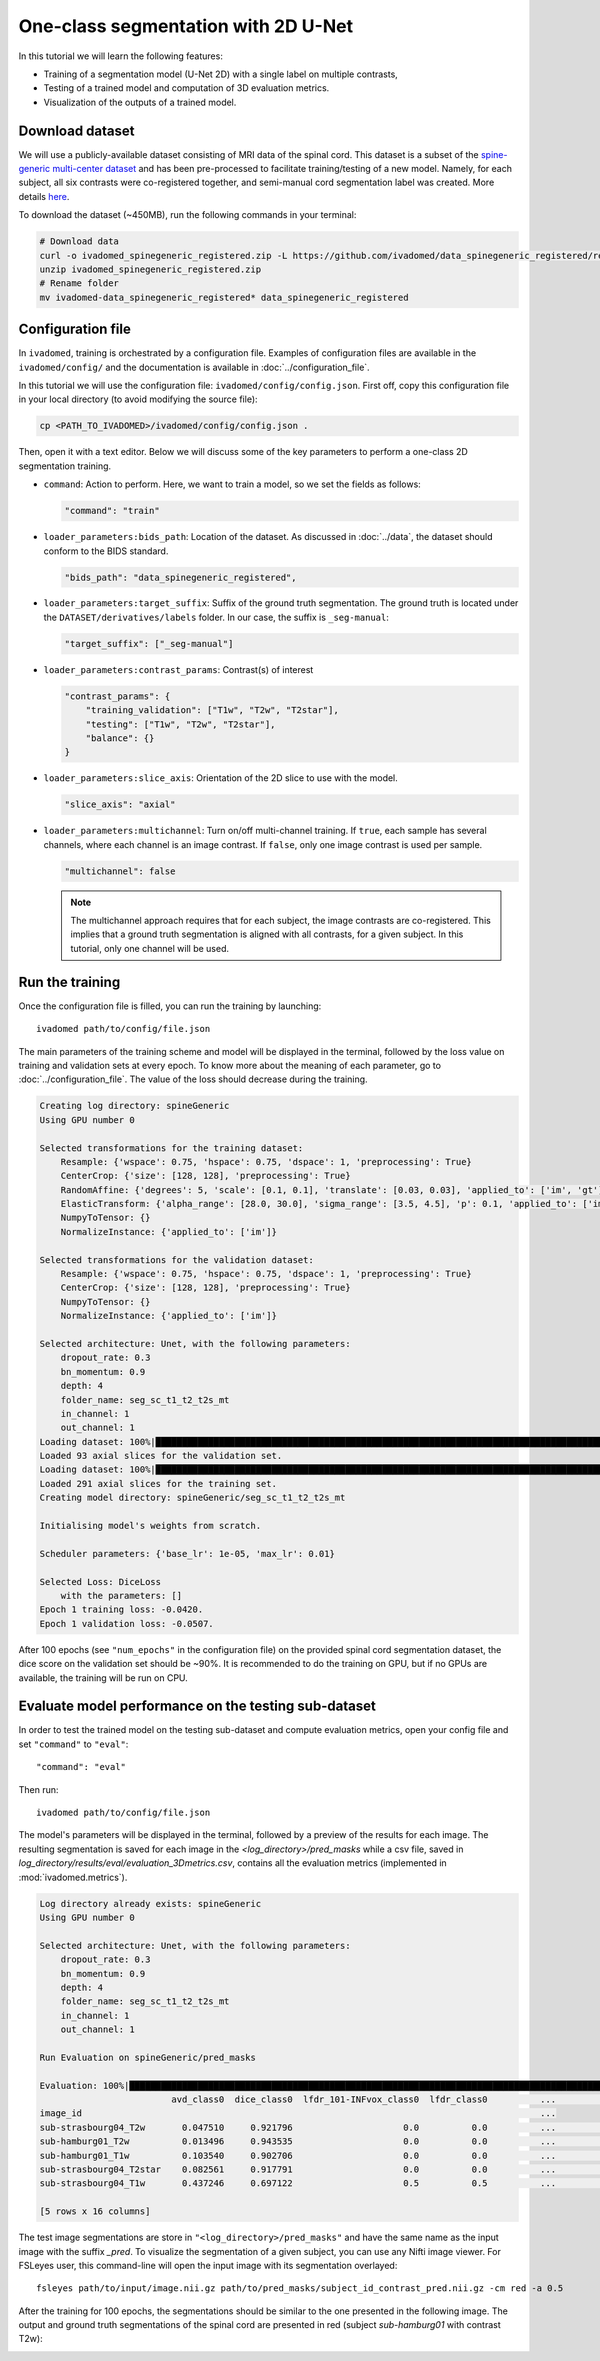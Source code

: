 One-class segmentation with 2D U-Net
====================================

In this tutorial we will learn the following features:

- Training of a segmentation model (U-Net 2D) with a single label on multiple contrasts,

- Testing of a trained model and computation of 3D evaluation metrics.

- Visualization of the outputs of a trained model.


Download dataset
----------------

We will use a publicly-available dataset consisting of MRI data of the spinal cord. This dataset is a subset of the
`spine-generic multi-center dataset <https://github.com/spine-generic/data-multi-subject>`_ and has been pre-processed
to facilitate training/testing of a new model. Namely, for each subject, all six contrasts were co-registered together,
and semi-manual cord segmentation label was created. More details
`here <https://github.com/ivadomed/ivadomed/blob/master/dev/prepare_data/README.md>`_.

To download the dataset (~450MB), run the following commands in your terminal:

.. code-block:: bash

   # Download data
   curl -o ivadomed_spinegeneric_registered.zip -L https://github.com/ivadomed/data_spinegeneric_registered/releases/download/r20200907/data_spinegeneric_registered-r20200907.zip
   unzip ivadomed_spinegeneric_registered.zip
   # Rename folder
   mv ivadomed-data_spinegeneric_registered* data_spinegeneric_registered


Configuration file
------------------

In ``ivadomed``, training is orchestrated by a configuration file. Examples of configuration files are available in
the ``ivadomed/config/`` and the documentation is available in :doc:`../configuration_file`.

In this tutorial we will use the configuration file: ``ivadomed/config/config.json``.
First off, copy this configuration file in your local directory (to avoid modifying the source file):

.. code-block:: bash

   cp <PATH_TO_IVADOMED>/ivadomed/config/config.json .

Then, open it with a text editor. Below we will discuss some of the key parameters to perform a one-class 2D
segmentation training.

- ``command``: Action to perform. Here, we want to train a model, so we set the fields as follows:

  .. code-block:: xml

     "command": "train"

- ``loader_parameters:bids_path``: Location of the dataset. As discussed in :doc:`../data`, the dataset
  should conform to the BIDS standard.

  .. code-block:: xml

     "bids_path": "data_spinegeneric_registered",

- ``loader_parameters:target_suffix``: Suffix of the ground truth segmentation. The ground truth is located
  under the ``DATASET/derivatives/labels`` folder. In our case, the suffix is ``_seg-manual``:

  .. code-block:: xml

     "target_suffix": ["_seg-manual"]

- ``loader_parameters:contrast_params``: Contrast(s) of interest

  .. code-block:: xml

     "contrast_params": {
         "training_validation": ["T1w", "T2w", "T2star"],
         "testing": ["T1w", "T2w", "T2star"],
         "balance": {}
     }

- ``loader_parameters:slice_axis``: Orientation of the 2D slice to use with the model.

  .. code-block:: xml

     "slice_axis": "axial"

- ``loader_parameters:multichannel``: Turn on/off multi-channel training. If ``true``, each sample has several
  channels, where each channel is an image contrast. If ``false``, only one image contrast is used per sample.

  .. code-block:: xml

     "multichannel": false

  .. note::

     The multichannel approach requires that for each subject, the image contrasts are co-registered. This implies that
     a ground truth segmentation is aligned with all contrasts, for a given subject. In this tutorial, only one channel
     will be used.


Run the training
----------------
Once the configuration file is filled, you can run the training by launching::

    ivadomed path/to/config/file.json

The main parameters of the training scheme and model will be displayed in the  terminal, followed by the loss value
on training and validation sets at every epoch. To know more about the meaning of each parameter, go to
:doc:`../configuration_file`. The value of the loss should decrease during the training.

.. code-block:: console

    Creating log directory: spineGeneric
    Using GPU number 0

    Selected transformations for the training dataset:
	Resample: {'wspace': 0.75, 'hspace': 0.75, 'dspace': 1, 'preprocessing': True}
	CenterCrop: {'size': [128, 128], 'preprocessing': True}
	RandomAffine: {'degrees': 5, 'scale': [0.1, 0.1], 'translate': [0.03, 0.03], 'applied_to': ['im', 'gt']}
	ElasticTransform: {'alpha_range': [28.0, 30.0], 'sigma_range': [3.5, 4.5], 'p': 0.1, 'applied_to': ['im', 'gt']}
	NumpyToTensor: {}
	NormalizeInstance: {'applied_to': ['im']}

    Selected transformations for the validation dataset:
	Resample: {'wspace': 0.75, 'hspace': 0.75, 'dspace': 1, 'preprocessing': True}
	CenterCrop: {'size': [128, 128], 'preprocessing': True}
	NumpyToTensor: {}
	NormalizeInstance: {'applied_to': ['im']}

    Selected architecture: Unet, with the following parameters:
	dropout_rate: 0.3
	bn_momentum: 0.9
	depth: 4
	folder_name: seg_sc_t1_t2_t2s_mt
	in_channel: 1
	out_channel: 1
    Loading dataset: 100%|██████████████████████████████████████████████████████████████████████████████████████████████████████████████████████████████████████████████████████| 6/6 [00:00<00:00, 1854.79it/s]
    Loaded 93 axial slices for the validation set.
    Loading dataset: 100%|████████████████████████████████████████████████████████████████████████████████████████████████████████████████████████████████████████████████████| 18/18 [00:00<00:00, 1815.06it/s]
    Loaded 291 axial slices for the training set.
    Creating model directory: spineGeneric/seg_sc_t1_t2_t2s_mt

    Initialising model's weights from scratch.

    Scheduler parameters: {'base_lr': 1e-05, 'max_lr': 0.01}

    Selected Loss: DiceLoss
	with the parameters: []
    Epoch 1 training loss: -0.0420.                                                                                                                                                                             
    Epoch 1 validation loss: -0.0507.  

After 100 epochs (see ``"num_epochs"`` in the configuration file) on the provided spinal cord segmentation dataset, the dice score on the validation set should be ~90%. It is recommended to do the training on GPU, but if no GPUs are available, the training will be run on CPU.

Evaluate model performance on the testing sub-dataset
-----------------------------------------------------
In order to test the trained model on the testing sub-dataset and compute evaluation metrics, open your config file and set ``"command"`` to ``"eval"``::

    "command": "eval"

Then run::

    ivadomed path/to/config/file.json

The model's parameters will be displayed in the terminal, followed by a preview of the results for each image. The resulting segmentation is saved for each image in the `<log_directory>/pred_masks` while a csv file, saved in `log_directory/results/eval/evaluation_3Dmetrics.csv`, contains all the evaluation metrics (implemented in :mod:`ivadomed.metrics`).

.. code-block:: console

    Log directory already exists: spineGeneric
    Using GPU number 0

    Selected architecture: Unet, with the following parameters:
	dropout_rate: 0.3
	bn_momentum: 0.9
	depth: 4
	folder_name: seg_sc_t1_t2_t2s_mt
	in_channel: 1
	out_channel: 1

    Run Evaluation on spineGeneric/pred_masks

    Evaluation: 100%|█████████████████████████████████████████████████████████████████████████████████████████████████████████████████████████████████████████████████████████████| 5/5 [00:06<00:00,  1.33s/it]
                             avd_class0  dice_class0  lfdr_101-INFvox_class0  lfdr_class0          ...            specificity_class0  vol_gt_class0  vol_pred_class0  lfdr_21-100vox_class0
    image_id                                                                                       ...                                                                                     
    sub-strasbourg04_T2w       0.047510     0.921796                     0.0          0.0          ...                      0.999939         4920.0          4686.25                    NaN
    sub-hamburg01_T2w          0.013496     0.943535                     0.0          0.0          ...                      0.999934         5650.0          5573.75                    NaN
    sub-hamburg01_T1w          0.103540     0.902706                     0.0          0.0          ...                      0.999946         5650.0          5065.00                    NaN
    sub-strasbourg04_T2star    0.082561     0.917791                     0.0          0.0          ...                      0.999852         4315.0          4671.25                    NaN
    sub-strasbourg04_T1w       0.437246     0.697122                     0.5          0.5          ...                      0.999979         4920.0          2768.75                    NaN

    [5 rows x 16 columns]


The test image segmentations are store in ``"<log_directory>/pred_masks"`` and have the same name as the input image with the suffix `_pred`. To visualize the segmentation of a given subject, you can use any Nifti image viewer. For FSLeyes user, this command-line will open the input image with its segmentation overlayed::

    fsleyes path/to/input/image.nii.gz path/to/pred_masks/subject_id_contrast_pred.nii.gz -cm red -a 0.5

After the training for 100 epochs, the segmentations should be similar to the one presented in the following image. The output and ground truth segmentations of the spinal cord are presented in red (subject `sub-hamburg01` with contrast T2w):

.. image:: ../../../images/sc_prediction.png
